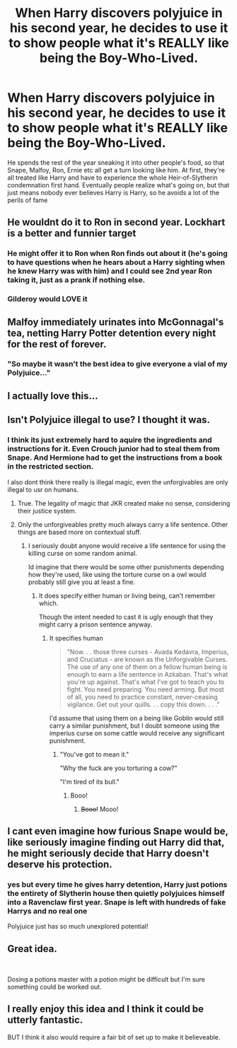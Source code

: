 #+TITLE: When Harry discovers polyjuice in his second year, he decides to use it to show people what it's REALLY like being the Boy-Who-Lived.

* When Harry discovers polyjuice in his second year, he decides to use it to show people what it's REALLY like being the Boy-Who-Lived.
:PROPERTIES:
:Author: relationshipsbyebye
:Score: 91
:DateUnix: 1568187326.0
:DateShort: 2019-Sep-11
:FlairText: Prompt
:END:
He spends the rest of the year sneaking it into other people's food, so that Snape, Malfoy, Ron, Ernie etc all get a turn looking like him. At first, they're all treated like Harry and have to experience the whole Heir-of-Slytherin condemnation first hand. Eventually people realize what's going on, but that just means nobody ever believes Harry is Harry, so he avoids a lot of the perils of fame


** He wouldnt do it to Ron in second year. Lockhart is a better and funnier target
:PROPERTIES:
:Author: Bleepbloopbotz2
:Score: 34
:DateUnix: 1568214098.0
:DateShort: 2019-Sep-11
:END:

*** He might offer it to Ron when Ron finds out about it (he's going to have questions when he hears about a Harry sighting when he knew Harry was with him) and I could see 2nd year Ron taking it, just as a prank if nothing else.
:PROPERTIES:
:Author: bgottfried91
:Score: 16
:DateUnix: 1568217041.0
:DateShort: 2019-Sep-11
:END:


*** Gilderoy would LOVE it
:PROPERTIES:
:Author: Lucille_Madras
:Score: 5
:DateUnix: 1568225261.0
:DateShort: 2019-Sep-11
:END:


** Malfoy immediately urinates into McGonnagal's tea, netting Harry Potter detention every night for the rest of forever.
:PROPERTIES:
:Author: ForwardDiscussion
:Score: 35
:DateUnix: 1568217646.0
:DateShort: 2019-Sep-11
:END:

*** "So maybe it wasn't the best idea to give everyone a vial of my Polyjuice..."
:PROPERTIES:
:Author: YOB1997
:Score: 19
:DateUnix: 1568225435.0
:DateShort: 2019-Sep-11
:END:


** I actually love this...
:PROPERTIES:
:Author: LiriStorm
:Score: 12
:DateUnix: 1568206232.0
:DateShort: 2019-Sep-11
:END:


** Isn't Polyjuice illegal to use? I thought it was.
:PROPERTIES:
:Author: muleGwent
:Score: 8
:DateUnix: 1568215263.0
:DateShort: 2019-Sep-11
:END:

*** I think its just extremely hard to aquire the ingredients and instructions for it. Even Crouch junior had to steal them from Snape. And Hermione had to get the instructions from a book in the restricted section.

I also dont think there really is illegal magic, even the unforgivables are only illegal to usr on humans.
:PROPERTIES:
:Author: aAlouda
:Score: 16
:DateUnix: 1568216038.0
:DateShort: 2019-Sep-11
:END:

**** True. The legality of magic that JKR created make no sense, considering their justice system.
:PROPERTIES:
:Author: muleGwent
:Score: 10
:DateUnix: 1568216244.0
:DateShort: 2019-Sep-11
:END:


**** Only the unforgiveables pretty much always carry a life sentence. Other things are based more on contextual stuff.
:PROPERTIES:
:Author: UbiquitousPanacea
:Score: 6
:DateUnix: 1568218518.0
:DateShort: 2019-Sep-11
:END:

***** I seriously doubt anyone would receive a life sentence for using the killing curse on some random animal.

Id imagine that there would be some other punishments depending how they're used, like using the torture curse on a owl would probably still give you at least a fine.
:PROPERTIES:
:Author: aAlouda
:Score: 5
:DateUnix: 1568218817.0
:DateShort: 2019-Sep-11
:END:

****** It does specify either human or living being, can't remember which.

Though the intent needed to cast it is ugly enough that they might carry a prison sentence anyway.
:PROPERTIES:
:Author: UbiquitousPanacea
:Score: 6
:DateUnix: 1568218935.0
:DateShort: 2019-Sep-11
:END:

******* It specifies human

#+begin_quote
  "Now. . . those three curses - Avada Kedavra, Imperius, and Cruciatus - are known as the Unforgivable Curses. The use of any one of them on a fellow human being is enough to earn a life sentence in Azkaban. That's what you're up against. That's what I've got to teach you to fight. You need preparing. You need arming. But most of all, you need to practice constant, never-ceasing vigilance. Get out your quills. . . copy this down. . . ."
#+end_quote

I'd assume that using them on a being like Goblin would still carry a similar punishment, but I doubt someone using the imperius curse on some cattle would receive any significant punishment.
:PROPERTIES:
:Author: aAlouda
:Score: 9
:DateUnix: 1568219187.0
:DateShort: 2019-Sep-11
:END:

******** "You've got to mean it."

"Why the fuck are you torturing a cow?"

"I'm tired of its bull."
:PROPERTIES:
:Score: 15
:DateUnix: 1568224585.0
:DateShort: 2019-Sep-11
:END:

********* Booo!
:PROPERTIES:
:Author: YOB1997
:Score: 7
:DateUnix: 1568225381.0
:DateShort: 2019-Sep-11
:END:

********** +Booo!+ Mooo!
:PROPERTIES:
:Score: 7
:DateUnix: 1568225781.0
:DateShort: 2019-Sep-11
:END:


** I cant even imagine how furious Snape would be, like seriously imagine finding out Harry did that, he might seriously decide that Harry doesn't deserve his protection.
:PROPERTIES:
:Author: aAlouda
:Score: 7
:DateUnix: 1568219408.0
:DateShort: 2019-Sep-11
:END:

*** yes but every time he gives harry detention, Harry just potions the entirety of Slytherin house then quietly polyjuices himself into a Ravenclaw first year. Snape is left with hundreds of fake Harrys and no real one

Polyjuice just has so much unexplored potential!
:PROPERTIES:
:Author: relationshipsbyebye
:Score: 10
:DateUnix: 1568223547.0
:DateShort: 2019-Sep-11
:END:


** Great idea.

​

Dosing a potions master with a potion might be difficult but I'm sure something could be worked out.
:PROPERTIES:
:Author: wizzard-of-time
:Score: 7
:DateUnix: 1568217313.0
:DateShort: 2019-Sep-11
:END:


** I really enjoy this idea and I think it could be utterly fantastic.

BUT I think it also would require a fair bit of set up to make it believeable.
:PROPERTIES:
:Author: JadeAtlas
:Score: 6
:DateUnix: 1568220568.0
:DateShort: 2019-Sep-11
:END:
